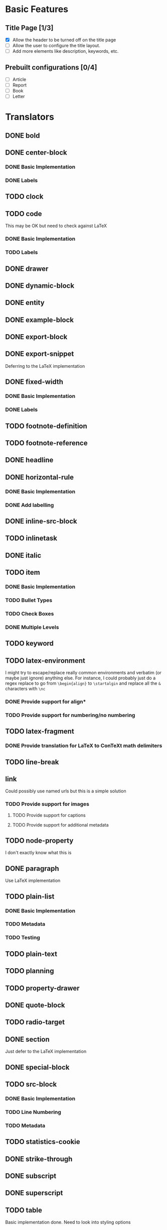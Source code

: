 * Basic Features
** Title Page [1/3]
   - [X] Allow the header to be turned off on the title page
   - [ ] Allow the user to configure the title layout.
   - [ ] Add more elements like description, keywords, etc.
** Prebuilt configurations [0/4]
   - [ ] Article
   - [ ] Report
   - [ ] Book
   - [ ] Letter
* Translators
** DONE bold
   CLOSED: [2021-01-07 Thu 08:43]
** DONE center-block
   CLOSED: [2021-01-09 Sat 15:16]
*** DONE Basic Implementation
    CLOSED: [2021-01-07 Thu 11:13]
*** DONE Labels
    CLOSED: [2021-01-09 Sat 15:16]
** TODO clock
** TODO code
   This may be OK but need to check against LaTeX
*** DONE Basic Implementation
    CLOSED: [2021-01-07 Thu 10:31]
*** TODO Labels
** DONE drawer
   CLOSED: [2021-01-08 Fri 17:31]
** DONE dynamic-block
   CLOSED: [2021-01-09 Sat 15:18]
** DONE entity
   CLOSED: [2021-01-09 Sat 15:18]
** DONE example-block
   CLOSED: [2021-01-07 Thu 10:58]
** DONE export-block
   CLOSED: [2021-01-07 Thu 10:37]
** DONE export-snippet
   CLOSED: [2021-01-07 Thu 10:31]
   Deferring to the LaTeX implementation
** DONE fixed-width
   CLOSED: [2021-01-08 Fri 13:35]
*** DONE Basic Implementation
    CLOSED: [2021-01-07 Thu 10:30]
*** DONE Labels
    CLOSED: [2021-01-08 Fri 13:34]
** TODO footnote-definition
** TODO footnote-reference
** DONE headline
   CLOSED: [2021-01-08 Fri 17:39]
** DONE horizontal-rule
   CLOSED: [2021-01-08 Fri 17:32]
*** DONE Basic Implementation
    CLOSED: [2021-01-07 Thu 10:22]
*** DONE Add labelling
    CLOSED: [2021-01-08 Fri 13:35]
** DONE inline-src-block
   CLOSED: [2021-01-07 Thu 08:45]
** TODO inlinetask
** DONE italic
   CLOSED: [2021-01-07 Thu 10:13]
** TODO item
*** DONE Basic Implementation
    CLOSED: [2021-01-07 Thu 08:46]
*** TODO Bullet Types
*** TODO Check Boxes
*** DONE Multiple Levels
    CLOSED: [2021-01-07 Thu 11:18]
** TODO keyword
** TODO latex-environment
   I might try to escape/replace really common environments
   and verbatim (or maybe just ignore) anything else. For
   instance, I could probably just do a regex replace to
   go from =\begin{align}= to =\startalgin= and replace all
   the =&= characters with =\nc=
*** DONE Provide support for align*
    CLOSED: [2021-01-09 Sat 15:20]
*** TODO Provide support for numbering/no numbering
** TODO latex-fragment
*** DONE Provide translation for LaTeX to ConTeXt math delimiters
    CLOSED: [2021-01-09 Sat 15:21]
** TODO line-break
** link
   Could possibly use named urls but this is a simple solution
*** TODO Provide support for images
**** TODO Provide support for captions
**** TODO Provide support for additional metadata
** TODO node-property
   I don't exactly know what this is
** DONE paragraph
   CLOSED: [2021-01-07 Thu 09:55]
   Use LaTeX implementation
** TODO plain-list
*** DONE Basic Implementation
    CLOSED: [2021-01-07 Thu 08:47]
*** TODO Metadata
*** TODO Testing
** TODO plain-text
** TODO planning
** TODO property-drawer
** DONE quote-block
   CLOSED: [2021-01-07 Thu 09:49]
** TODO radio-target
** DONE section
   CLOSED: [2021-01-07 Thu 09:33]
   Just defer to the LaTeX implementation
** DONE special-block
   CLOSED: [2021-01-09 Sat 15:23]
** TODO src-block
*** DONE Basic Implementation
    CLOSED: [2021-01-07 Thu 08:47]
*** TODO Line Numbering
*** TODO Metadata
** TODO statistics-cookie
** DONE strike-through
   CLOSED: [2021-01-07 Thu 08:48]
** DONE subscript
   CLOSED: [2021-01-07 Thu 09:23]
** DONE superscript
   CLOSED: [2021-01-07 Thu 09:23]
** TODO table
   Basic implementation done. Need to look into styling options
** TODO table-cell
   This should be ok but I'm leaving this open until I can check more things
** TODO table-row
   This should be ok but I'm leaving this open until I can check more things
** TODO target
** TODO template
*** DONE Basic Implementation
    CLOSED: [2021-01-07 Thu 08:48]
*** TODO Compiler Info
*** TODO Preamble Additional Options
*** TODO Headline Numbering Setup
*** TODO Subtitle
*** TODO Configuration
    The cleanest way to do the configuration is to let the
    user use ConTeXt's built-in styling systems. They should
    be able to do quite a bit just by adding extra code to the
    preamble.
** TODO timestamp
** DONE underline
   CLOSED: [2021-01-08 Fri 17:34]
** DONE verbatim
   CLOSED: [2021-01-07 Thu 08:52]
** TODO verse-block
   I'm not planning on touching this any time soon
** DONE latex-math-block
   CLOSED: [2021-01-08 Fri 13:39]
** TODO latex-matrices
* TODO Menu
** DONE Export to ConTeXt File
   CLOSED: [2021-01-07 Thu 08:53]
** TODO Export to ConTeXt Buffer
** TODO Export to PDF File
** TODO Export to PDF File and Open
* TODO Filters
** TODO Sanitize Math
   - Replace surrounding characters
   - Recognize and translate environments
   - Replace "&" characters and "\\" in {align}
** TODO Matrices
** TODO Image Links
* TODO Options
  Any of these options that is just raw LaTeX that the user
  interpolates could probably be replaced with additional
  CONTEXT_HEADER_EXTRA lines.
** DONE context-header
   CLOSED: [2021-01-07 Thu 09:01]
** DONE context-header-extra
   CLOSED: [2021-01-07 Thu 09:01]
** TODO description
** TODO keywords
** TODO subtitle
** TODO context-active-timestamp-format
** TODO context-caption-above
** TODO context-classes
** TODO context-default-figure-position
** TODO context-default-table-environment
** TODO context-default-table-mode
** TODO context-diary-timestamp-format
** TODO context-footnote-defined-format
** TODO context-footnote-separator
** TODO context-format-drawer-function
** TODO context-format-headline-function
** TODO context-format-inlinetask-function
** TODO context-hyperref-template
** TODO context-image-default-scale
** TODO context-image-default-height
** TODO context-image-default-option
** TODO context-image-default-width
** TODO context-images-centered
** TODO context-inactive-timestamp-format
** TODO context-inline-image-rules
** TODO context-link-with-unknown-path-format
** TODO context-highlighted-langs
** TODO context-syntax-highlight-options
** TODO context-prefer-user-labels
** TODO context-subtitle-format
** TODO context-subtitle-separate
** TODO context-table-scientific-notation
** TODO context-tables-booktabs
** TODO context-tables-centered
** TODO context-text-markup-alist
** TODO context-title-command
** TODO context-toc-command
** TODO context-compiler
** DONE date
   CLOSED: [2021-01-08 Fri 17:36]

